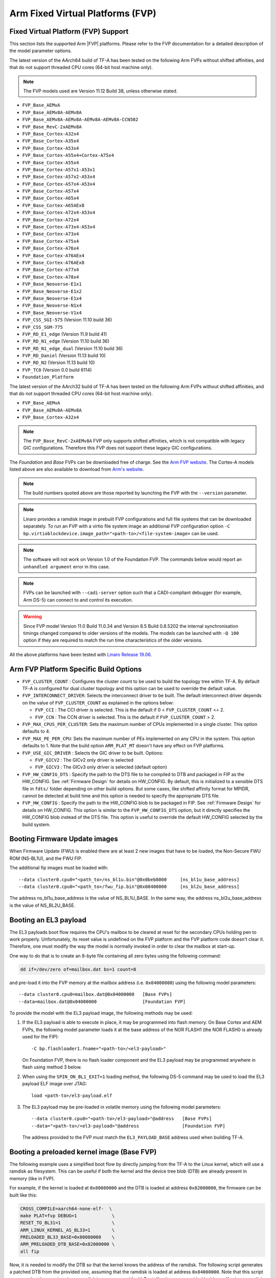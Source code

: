 Arm Fixed Virtual Platforms (FVP)
=================================

Fixed Virtual Platform (FVP) Support
------------------------------------

This section lists the supported Arm |FVP| platforms. Please refer to the FVP
documentation for a detailed description of the model parameter options.

The latest version of the AArch64 build of TF-A has been tested on the following
Arm FVPs without shifted affinities, and that do not support threaded CPU cores
(64-bit host machine only).

.. note::
   The FVP models used are Version 11.12 Build 38, unless otherwise stated.

-  ``FVP_Base_AEMvA``
-  ``FVP_Base_AEMv8A-AEMv8A``
-  ``FVP_Base_AEMv8A-AEMv8A-AEMv8A-AEMv8A-CCN502``
-  ``FVP_Base_RevC-2xAEMv8A``
-  ``FVP_Base_Cortex-A32x4``
-  ``FVP_Base_Cortex-A35x4``
-  ``FVP_Base_Cortex-A53x4``
-  ``FVP_Base_Cortex-A55x4+Cortex-A75x4``
-  ``FVP_Base_Cortex-A55x4``
-  ``FVP_Base_Cortex-A57x1-A53x1``
-  ``FVP_Base_Cortex-A57x2-A53x4``
-  ``FVP_Base_Cortex-A57x4-A53x4``
-  ``FVP_Base_Cortex-A57x4``
-  ``FVP_Base_Cortex-A65x4``
-  ``FVP_Base_Cortex-A65AEx8``
-  ``FVP_Base_Cortex-A72x4-A53x4``
-  ``FVP_Base_Cortex-A72x4``
-  ``FVP_Base_Cortex-A73x4-A53x4``
-  ``FVP_Base_Cortex-A73x4``
-  ``FVP_Base_Cortex-A75x4``
-  ``FVP_Base_Cortex-A76x4``
-  ``FVP_Base_Cortex-A76AEx4``
-  ``FVP_Base_Cortex-A76AEx8``
-  ``FVP_Base_Cortex-A77x4``
-  ``FVP_Base_Cortex-A78x4``
-  ``FVP_Base_Neoverse-E1x1``
-  ``FVP_Base_Neoverse-E1x2``
-  ``FVP_Base_Neoverse-E1x4``
-  ``FVP_Base_Neoverse-N1x4``
-  ``FVP_Base_Neoverse-V1x4``
-  ``FVP_CSS_SGI-575``     (Version 11.10 build 36)
-  ``FVP_CSS_SGM-775``
-  ``FVP_RD_E1_edge``      (Version 11.9 build 41)
-  ``FVP_RD_N1_edge``      (Version 11.10 build 36)
-  ``FVP_RD_N1_edge_dual`` (Version 11.10 build 36)
-  ``FVP_RD_Daniel``       (Version 11.13 build 10)
-  ``FVP_RD_N2``           (Version 11.13 build 10)
-  ``FVP_TC0``             (Version 0.0 build 6114)
-  ``Foundation_Platform``

The latest version of the AArch32 build of TF-A has been tested on the
following Arm FVPs without shifted affinities, and that do not support threaded
CPU cores (64-bit host machine only).

-  ``FVP_Base_AEMvA``
-  ``FVP_Base_AEMv8A-AEMv8A``
-  ``FVP_Base_Cortex-A32x4``

.. note::
   The ``FVP_Base_RevC-2xAEMv8A`` FVP only supports shifted affinities, which
   is not compatible with legacy GIC configurations. Therefore this FVP does not
   support these legacy GIC configurations.

The *Foundation* and *Base* FVPs can be downloaded free of charge. See the `Arm
FVP website`_. The Cortex-A models listed above are also available to download
from `Arm's website`_.

.. note::
   The build numbers quoted above are those reported by launching the FVP
   with the ``--version`` parameter.

.. note::
   Linaro provides a ramdisk image in prebuilt FVP configurations and full
   file systems that can be downloaded separately. To run an FVP with a virtio
   file system image an additional FVP configuration option
   ``-C bp.virtioblockdevice.image_path="<path-to>/<file-system-image>`` can be
   used.

.. note::
   The software will not work on Version 1.0 of the Foundation FVP.
   The commands below would report an ``unhandled argument`` error in this case.

.. note::
   FVPs can be launched with ``--cadi-server`` option such that a
   CADI-compliant debugger (for example, Arm DS-5) can connect to and control
   its execution.

.. warning::
   Since FVP model Version 11.0 Build 11.0.34 and Version 8.5 Build 0.8.5202
   the internal synchronisation timings changed compared to older versions of
   the models. The models can be launched with ``-Q 100`` option if they are
   required to match the run time characteristics of the older versions.

All the above platforms have been tested with `Linaro Release 19.06`_.

.. _build_options_arm_fvp_platform:

Arm FVP Platform Specific Build Options
---------------------------------------

-  ``FVP_CLUSTER_COUNT`` : Configures the cluster count to be used to
   build the topology tree within TF-A. By default TF-A is configured for dual
   cluster topology and this option can be used to override the default value.

-  ``FVP_INTERCONNECT_DRIVER``: Selects the interconnect driver to be built. The
   default interconnect driver depends on the value of ``FVP_CLUSTER_COUNT`` as
   explained in the options below:

   -  ``FVP_CCI`` : The CCI driver is selected. This is the default
      if 0 < ``FVP_CLUSTER_COUNT`` <= 2.
   -  ``FVP_CCN`` : The CCN driver is selected. This is the default
      if ``FVP_CLUSTER_COUNT`` > 2.

-  ``FVP_MAX_CPUS_PER_CLUSTER``: Sets the maximum number of CPUs implemented in
   a single cluster.  This option defaults to 4.

-  ``FVP_MAX_PE_PER_CPU``: Sets the maximum number of PEs implemented on any CPU
   in the system. This option defaults to 1. Note that the build option
   ``ARM_PLAT_MT`` doesn't have any effect on FVP platforms.

-  ``FVP_USE_GIC_DRIVER`` : Selects the GIC driver to be built. Options:

   -  ``FVP_GICV2`` : The GICv2 only driver is selected
   -  ``FVP_GICV3`` : The GICv3 only driver is selected (default option)

-  ``FVP_HW_CONFIG_DTS`` : Specify the path to the DTS file to be compiled
   to DTB and packaged in FIP as the HW_CONFIG. See :ref:`Firmware Design` for
   details on HW_CONFIG. By default, this is initialized to a sensible DTS
   file in ``fdts/`` folder depending on other build options. But some cases,
   like shifted affinity format for MPIDR, cannot be detected at build time
   and this option is needed to specify the appropriate DTS file.

-  ``FVP_HW_CONFIG`` : Specify the path to the HW_CONFIG blob to be packaged in
   FIP. See :ref:`Firmware Design` for details on HW_CONFIG. This option is
   similar to the ``FVP_HW_CONFIG_DTS`` option, but it directly specifies the
   HW_CONFIG blob instead of the DTS file. This option is useful to override
   the default HW_CONFIG selected by the build system.

Booting Firmware Update images
------------------------------

When Firmware Update (FWU) is enabled there are at least 2 new images
that have to be loaded, the Non-Secure FWU ROM (NS-BL1U), and the
FWU FIP.

The additional fip images must be loaded with:

::

    --data cluster0.cpu0="<path_to>/ns_bl1u.bin"@0x0beb8000	[ns_bl1u_base_address]
    --data cluster0.cpu0="<path_to>/fwu_fip.bin"@0x08400000	[ns_bl2u_base_address]

The address ns_bl1u_base_address is the value of NS_BL1U_BASE.
In the same way, the address ns_bl2u_base_address is the value of
NS_BL2U_BASE.

Booting an EL3 payload
----------------------

The EL3 payloads boot flow requires the CPU's mailbox to be cleared at reset for
the secondary CPUs holding pen to work properly. Unfortunately, its reset value
is undefined on the FVP platform and the FVP platform code doesn't clear it.
Therefore, one must modify the way the model is normally invoked in order to
clear the mailbox at start-up.

One way to do that is to create an 8-byte file containing all zero bytes using
the following command:

.. code:: shell

    dd if=/dev/zero of=mailbox.dat bs=1 count=8

and pre-load it into the FVP memory at the mailbox address (i.e. ``0x04000000``)
using the following model parameters:

::

    --data cluster0.cpu0=mailbox.dat@0x04000000   [Base FVPs]
    --data=mailbox.dat@0x04000000                 [Foundation FVP]

To provide the model with the EL3 payload image, the following methods may be
used:

#. If the EL3 payload is able to execute in place, it may be programmed into
   flash memory. On Base Cortex and AEM FVPs, the following model parameter
   loads it at the base address of the NOR FLASH1 (the NOR FLASH0 is already
   used for the FIP):

   ::

       -C bp.flashloader1.fname="<path-to>/<el3-payload>"

   On Foundation FVP, there is no flash loader component and the EL3 payload
   may be programmed anywhere in flash using method 3 below.

#. When using the ``SPIN_ON_BL1_EXIT=1`` loading method, the following DS-5
   command may be used to load the EL3 payload ELF image over JTAG:

   ::

       load <path-to>/el3-payload.elf

#. The EL3 payload may be pre-loaded in volatile memory using the following
   model parameters:

   ::

       --data cluster0.cpu0="<path-to>/el3-payload>"@address   [Base FVPs]
       --data="<path-to>/<el3-payload>"@address                [Foundation FVP]

   The address provided to the FVP must match the ``EL3_PAYLOAD_BASE`` address
   used when building TF-A.

Booting a preloaded kernel image (Base FVP)
-------------------------------------------

The following example uses a simplified boot flow by directly jumping from the
TF-A to the Linux kernel, which will use a ramdisk as filesystem. This can be
useful if both the kernel and the device tree blob (DTB) are already present in
memory (like in FVP).

For example, if the kernel is loaded at ``0x80080000`` and the DTB is loaded at
address ``0x82000000``, the firmware can be built like this:

.. code:: shell

    CROSS_COMPILE=aarch64-none-elf-  \
    make PLAT=fvp DEBUG=1             \
    RESET_TO_BL31=1                   \
    ARM_LINUX_KERNEL_AS_BL33=1        \
    PRELOADED_BL33_BASE=0x80080000    \
    ARM_PRELOADED_DTB_BASE=0x82000000 \
    all fip

Now, it is needed to modify the DTB so that the kernel knows the address of the
ramdisk. The following script generates a patched DTB from the provided one,
assuming that the ramdisk is loaded at address ``0x84000000``. Note that this
script assumes that the user is using a ramdisk image prepared for U-Boot, like
the ones provided by Linaro. If using a ramdisk without this header,the ``0x40``
offset in ``INITRD_START`` has to be removed.

.. code:: bash

    #!/bin/bash

    # Path to the input DTB
    KERNEL_DTB=<path-to>/<fdt>
    # Path to the output DTB
    PATCHED_KERNEL_DTB=<path-to>/<patched-fdt>
    # Base address of the ramdisk
    INITRD_BASE=0x84000000
    # Path to the ramdisk
    INITRD=<path-to>/<ramdisk.img>

    # Skip uboot header (64 bytes)
    INITRD_START=$(printf "0x%x" $((${INITRD_BASE} + 0x40)) )
    INITRD_SIZE=$(stat -Lc %s ${INITRD})
    INITRD_END=$(printf "0x%x" $((${INITRD_BASE} + ${INITRD_SIZE})) )

    CHOSEN_NODE=$(echo                                        \
    "/ {                                                      \
            chosen {                                          \
                    linux,initrd-start = <${INITRD_START}>;   \
                    linux,initrd-end = <${INITRD_END}>;       \
            };                                                \
    };")

    echo $(dtc -O dts -I dtb ${KERNEL_DTB}) ${CHOSEN_NODE} |  \
            dtc -O dtb -o ${PATCHED_KERNEL_DTB} -

And the FVP binary can be run with the following command:

.. code:: shell

    <path-to>/FVP_Base_AEMv8A-AEMv8A                            \
    -C pctl.startup=0.0.0.0                                     \
    -C bp.secure_memory=1                                       \
    -C cluster0.NUM_CORES=4                                     \
    -C cluster1.NUM_CORES=4                                     \
    -C cache_state_modelled=1                                   \
    -C cluster0.cpu0.RVBAR=0x04001000                           \
    -C cluster0.cpu1.RVBAR=0x04001000                           \
    -C cluster0.cpu2.RVBAR=0x04001000                           \
    -C cluster0.cpu3.RVBAR=0x04001000                           \
    -C cluster1.cpu0.RVBAR=0x04001000                           \
    -C cluster1.cpu1.RVBAR=0x04001000                           \
    -C cluster1.cpu2.RVBAR=0x04001000                           \
    -C cluster1.cpu3.RVBAR=0x04001000                           \
    --data cluster0.cpu0="<path-to>/bl31.bin"@0x04001000        \
    --data cluster0.cpu0="<path-to>/<patched-fdt>"@0x82000000   \
    --data cluster0.cpu0="<path-to>/<kernel-binary>"@0x80080000 \
    --data cluster0.cpu0="<path-to>/<ramdisk.img>"@0x84000000

Obtaining the Flattened Device Trees
^^^^^^^^^^^^^^^^^^^^^^^^^^^^^^^^^^^^

Depending on the FVP configuration and Linux configuration used, different
FDT files are required. FDT source files for the Foundation and Base FVPs can
be found in the TF-A source directory under ``fdts/``. The Foundation FVP has
a subset of the Base FVP components. For example, the Foundation FVP lacks
CLCD and MMC support, and has only one CPU cluster.

.. note::
   It is not recommended to use the FDTs built along the kernel because not
   all FDTs are available from there.

The dynamic configuration capability is enabled in the firmware for FVPs.
This means that the firmware can authenticate and load the FDT if present in
FIP. A default FDT is packaged into FIP during the build based on
the build configuration. This can be overridden by using the ``FVP_HW_CONFIG``
or ``FVP_HW_CONFIG_DTS`` build options (refer to
:ref:`build_options_arm_fvp_platform` for details on the options).

-  ``fvp-base-gicv2-psci.dts``

   For use with models such as the Cortex-A57-A53 Base FVPs without shifted
   affinities and with Base memory map configuration.

-  ``fvp-base-gicv2-psci-aarch32.dts``

   For use with models such as the Cortex-A32 Base FVPs without shifted
   affinities and running Linux in AArch32 state with Base memory map
   configuration.

-  ``fvp-base-gicv3-psci.dts``

   For use with models such as the Cortex-A57-A53 Base FVPs without shifted
   affinities and with Base memory map configuration and Linux GICv3 support.

-  ``fvp-base-gicv3-psci-1t.dts``

   For use with models such as the AEMv8-RevC Base FVP with shifted affinities,
   single threaded CPUs, Base memory map configuration and Linux GICv3 support.

-  ``fvp-base-gicv3-psci-dynamiq.dts``

   For use with models as the Cortex-A55-A75 Base FVPs with shifted affinities,
   single cluster, single threaded CPUs, Base memory map configuration and Linux
   GICv3 support.

-  ``fvp-base-gicv3-psci-aarch32.dts``

   For use with models such as the Cortex-A32 Base FVPs without shifted
   affinities and running Linux in AArch32 state with Base memory map
   configuration and Linux GICv3 support.

-  ``fvp-foundation-gicv2-psci.dts``

   For use with Foundation FVP with Base memory map configuration.

-  ``fvp-foundation-gicv3-psci.dts``

   (Default) For use with Foundation FVP with Base memory map configuration
   and Linux GICv3 support.


Running on the Foundation FVP with reset to BL1 entrypoint
^^^^^^^^^^^^^^^^^^^^^^^^^^^^^^^^^^^^^^^^^^^^^^^^^^^^^^^^^^

The following ``Foundation_Platform`` parameters should be used to boot Linux with
4 CPUs using the AArch64 build of TF-A.

.. code:: shell

    <path-to>/Foundation_Platform                   \
    --cores=4                                       \
    --arm-v8.0                                      \
    --secure-memory                                 \
    --visualization                                 \
    --gicv3                                         \
    --data="<path-to>/<bl1-binary>"@0x0             \
    --data="<path-to>/<FIP-binary>"@0x08000000      \
    --data="<path-to>/<kernel-binary>"@0x80080000   \
    --data="<path-to>/<ramdisk-binary>"@0x84000000

Notes:

-  BL1 is loaded at the start of the Trusted ROM.
-  The Firmware Image Package is loaded at the start of NOR FLASH0.
-  The firmware loads the FDT packaged in FIP to the DRAM. The FDT load address
   is specified via the ``hw_config_addr`` property in `TB_FW_CONFIG for FVP`_.
-  The default use-case for the Foundation FVP is to use the ``--gicv3`` option
   and enable the GICv3 device in the model. Note that without this option,
   the Foundation FVP defaults to legacy (Versatile Express) memory map which
   is not supported by TF-A.
-  In order for TF-A to run correctly on the Foundation FVP, the architecture
   versions must match. The Foundation FVP defaults to the highest v8.x
   version it supports but the default build for TF-A is for v8.0. To avoid
   issues either start the Foundation FVP to use v8.0 architecture using the
   ``--arm-v8.0`` option, or build TF-A with an appropriate value for
   ``ARM_ARCH_MINOR``.

Running on the AEMv8 Base FVP with reset to BL1 entrypoint
^^^^^^^^^^^^^^^^^^^^^^^^^^^^^^^^^^^^^^^^^^^^^^^^^^^^^^^^^^

The following ``FVP_Base_RevC-2xAEMv8A`` parameters should be used to boot Linux
with 8 CPUs using the AArch64 build of TF-A.

.. code:: shell

    <path-to>/FVP_Base_RevC-2xAEMv8A                            \
    -C pctl.startup=0.0.0.0                                     \
    -C bp.secure_memory=1                                       \
    -C bp.tzc_400.diagnostics=1                                 \
    -C cluster0.NUM_CORES=4                                     \
    -C cluster1.NUM_CORES=4                                     \
    -C cache_state_modelled=1                                   \
    -C bp.secureflashloader.fname="<path-to>/<bl1-binary>"      \
    -C bp.flashloader0.fname="<path-to>/<FIP-binary>"           \
    --data cluster0.cpu0="<path-to>/<kernel-binary>"@0x80080000 \
    --data cluster0.cpu0="<path-to>/<ramdisk>"@0x84000000

.. note::
   The ``FVP_Base_RevC-2xAEMv8A`` has shifted affinities and requires
   a specific DTS for all the CPUs to be loaded.

Running on the AEMv8 Base FVP (AArch32) with reset to BL1 entrypoint
^^^^^^^^^^^^^^^^^^^^^^^^^^^^^^^^^^^^^^^^^^^^^^^^^^^^^^^^^^^^^^^^^^^^

The following ``FVP_Base_AEMv8A-AEMv8A`` parameters should be used to boot Linux
with 8 CPUs using the AArch32 build of TF-A.

.. code:: shell

    <path-to>/FVP_Base_AEMv8A-AEMv8A                            \
    -C pctl.startup=0.0.0.0                                     \
    -C bp.secure_memory=1                                       \
    -C bp.tzc_400.diagnostics=1                                 \
    -C cluster0.NUM_CORES=4                                     \
    -C cluster1.NUM_CORES=4                                     \
    -C cache_state_modelled=1                                   \
    -C cluster0.cpu0.CONFIG64=0                                 \
    -C cluster0.cpu1.CONFIG64=0                                 \
    -C cluster0.cpu2.CONFIG64=0                                 \
    -C cluster0.cpu3.CONFIG64=0                                 \
    -C cluster1.cpu0.CONFIG64=0                                 \
    -C cluster1.cpu1.CONFIG64=0                                 \
    -C cluster1.cpu2.CONFIG64=0                                 \
    -C cluster1.cpu3.CONFIG64=0                                 \
    -C bp.secureflashloader.fname="<path-to>/<bl1-binary>"      \
    -C bp.flashloader0.fname="<path-to>/<FIP-binary>"           \
    --data cluster0.cpu0="<path-to>/<kernel-binary>"@0x80080000 \
    --data cluster0.cpu0="<path-to>/<ramdisk>"@0x84000000

Running on the Cortex-A57-A53 Base FVP with reset to BL1 entrypoint
^^^^^^^^^^^^^^^^^^^^^^^^^^^^^^^^^^^^^^^^^^^^^^^^^^^^^^^^^^^^^^^^^^^

The following ``FVP_Base_Cortex-A57x4-A53x4`` model parameters should be used to
boot Linux with 8 CPUs using the AArch64 build of TF-A.

.. code:: shell

    <path-to>/FVP_Base_Cortex-A57x4-A53x4                       \
    -C pctl.startup=0.0.0.0                                     \
    -C bp.secure_memory=1                                       \
    -C bp.tzc_400.diagnostics=1                                 \
    -C cache_state_modelled=1                                   \
    -C bp.secureflashloader.fname="<path-to>/<bl1-binary>"      \
    -C bp.flashloader0.fname="<path-to>/<FIP-binary>"           \
    --data cluster0.cpu0="<path-to>/<kernel-binary>"@0x80080000 \
    --data cluster0.cpu0="<path-to>/<ramdisk>"@0x84000000

Running on the Cortex-A32 Base FVP (AArch32) with reset to BL1 entrypoint
^^^^^^^^^^^^^^^^^^^^^^^^^^^^^^^^^^^^^^^^^^^^^^^^^^^^^^^^^^^^^^^^^^^^^^^^^

The following ``FVP_Base_Cortex-A32x4`` model parameters should be used to
boot Linux with 4 CPUs using the AArch32 build of TF-A.

.. code:: shell

    <path-to>/FVP_Base_Cortex-A32x4                             \
    -C pctl.startup=0.0.0.0                                     \
    -C bp.secure_memory=1                                       \
    -C bp.tzc_400.diagnostics=1                                 \
    -C cache_state_modelled=1                                   \
    -C bp.secureflashloader.fname="<path-to>/<bl1-binary>"      \
    -C bp.flashloader0.fname="<path-to>/<FIP-binary>"           \
    --data cluster0.cpu0="<path-to>/<kernel-binary>"@0x80080000 \
    --data cluster0.cpu0="<path-to>/<ramdisk>"@0x84000000


Running on the AEMv8 Base FVP with reset to BL31 entrypoint
^^^^^^^^^^^^^^^^^^^^^^^^^^^^^^^^^^^^^^^^^^^^^^^^^^^^^^^^^^^

The following ``FVP_Base_RevC-2xAEMv8A`` parameters should be used to boot Linux
with 8 CPUs using the AArch64 build of TF-A.

.. code:: shell

    <path-to>/FVP_Base_RevC-2xAEMv8A                             \
    -C pctl.startup=0.0.0.0                                      \
    -C bp.secure_memory=1                                        \
    -C bp.tzc_400.diagnostics=1                                  \
    -C cluster0.NUM_CORES=4                                      \
    -C cluster1.NUM_CORES=4                                      \
    -C cache_state_modelled=1                                    \
    -C cluster0.cpu0.RVBAR=0x04010000                            \
    -C cluster0.cpu1.RVBAR=0x04010000                            \
    -C cluster0.cpu2.RVBAR=0x04010000                            \
    -C cluster0.cpu3.RVBAR=0x04010000                            \
    -C cluster1.cpu0.RVBAR=0x04010000                            \
    -C cluster1.cpu1.RVBAR=0x04010000                            \
    -C cluster1.cpu2.RVBAR=0x04010000                            \
    -C cluster1.cpu3.RVBAR=0x04010000                            \
    --data cluster0.cpu0="<path-to>/<bl31-binary>"@0x04010000    \
    --data cluster0.cpu0="<path-to>/<bl32-binary>"@0xff000000    \
    --data cluster0.cpu0="<path-to>/<bl33-binary>"@0x88000000    \
    --data cluster0.cpu0="<path-to>/<fdt>"@0x82000000            \
    --data cluster0.cpu0="<path-to>/<kernel-binary>"@0x80080000  \
    --data cluster0.cpu0="<path-to>/<ramdisk>"@0x84000000

Notes:

-  If Position Independent Executable (PIE) support is enabled for BL31
   in this config, it can be loaded at any valid address for execution.

-  Since a FIP is not loaded when using BL31 as reset entrypoint, the
   ``--data="<path-to><bl31|bl32|bl33-binary>"@<base-address-of-binary>``
   parameter is needed to load the individual bootloader images in memory.
   BL32 image is only needed if BL31 has been built to expect a Secure-EL1
   Payload. For the same reason, the FDT needs to be compiled from the DT source
   and loaded via the ``--data cluster0.cpu0="<path-to>/<fdt>"@0x82000000``
   parameter.

-  The ``FVP_Base_RevC-2xAEMv8A`` has shifted affinities and requires a
   specific DTS for all the CPUs to be loaded.

-  The ``-C cluster<X>.cpu<Y>.RVBAR=@<base-address-of-bl31>`` parameter, where
   X and Y are the cluster and CPU numbers respectively, is used to set the
   reset vector for each core.

-  Changing the default value of ``ARM_TSP_RAM_LOCATION`` will also require
   changing the value of
   ``--data="<path-to><bl32-binary>"@<base-address-of-bl32>`` to the new value of
   ``BL32_BASE``.


Running on the AEMv8 Base FVP (AArch32) with reset to SP_MIN entrypoint
^^^^^^^^^^^^^^^^^^^^^^^^^^^^^^^^^^^^^^^^^^^^^^^^^^^^^^^^^^^^^^^^^^^^^^^

The following ``FVP_Base_AEMv8A-AEMv8A`` parameters should be used to boot Linux
with 8 CPUs using the AArch32 build of TF-A.

.. code:: shell

    <path-to>/FVP_Base_AEMv8A-AEMv8A                             \
    -C pctl.startup=0.0.0.0                                      \
    -C bp.secure_memory=1                                        \
    -C bp.tzc_400.diagnostics=1                                  \
    -C cluster0.NUM_CORES=4                                      \
    -C cluster1.NUM_CORES=4                                      \
    -C cache_state_modelled=1                                    \
    -C cluster0.cpu0.CONFIG64=0                                  \
    -C cluster0.cpu1.CONFIG64=0                                  \
    -C cluster0.cpu2.CONFIG64=0                                  \
    -C cluster0.cpu3.CONFIG64=0                                  \
    -C cluster1.cpu0.CONFIG64=0                                  \
    -C cluster1.cpu1.CONFIG64=0                                  \
    -C cluster1.cpu2.CONFIG64=0                                  \
    -C cluster1.cpu3.CONFIG64=0                                  \
    -C cluster0.cpu0.RVBAR=0x04002000                            \
    -C cluster0.cpu1.RVBAR=0x04002000                            \
    -C cluster0.cpu2.RVBAR=0x04002000                            \
    -C cluster0.cpu3.RVBAR=0x04002000                            \
    -C cluster1.cpu0.RVBAR=0x04002000                            \
    -C cluster1.cpu1.RVBAR=0x04002000                            \
    -C cluster1.cpu2.RVBAR=0x04002000                            \
    -C cluster1.cpu3.RVBAR=0x04002000                            \
    --data cluster0.cpu0="<path-to>/<bl32-binary>"@0x04002000    \
    --data cluster0.cpu0="<path-to>/<bl33-binary>"@0x88000000    \
    --data cluster0.cpu0="<path-to>/<fdt>"@0x82000000            \
    --data cluster0.cpu0="<path-to>/<kernel-binary>"@0x80080000  \
    --data cluster0.cpu0="<path-to>/<ramdisk>"@0x84000000

.. note::
   The load address of ``<bl32-binary>`` depends on the value ``BL32_BASE``.
   It should match the address programmed into the RVBAR register as well.

Running on the Cortex-A57-A53 Base FVP with reset to BL31 entrypoint
^^^^^^^^^^^^^^^^^^^^^^^^^^^^^^^^^^^^^^^^^^^^^^^^^^^^^^^^^^^^^^^^^^^^

The following ``FVP_Base_Cortex-A57x4-A53x4`` model parameters should be used to
boot Linux with 8 CPUs using the AArch64 build of TF-A.

.. code:: shell

    <path-to>/FVP_Base_Cortex-A57x4-A53x4                        \
    -C pctl.startup=0.0.0.0                                      \
    -C bp.secure_memory=1                                        \
    -C bp.tzc_400.diagnostics=1                                  \
    -C cache_state_modelled=1                                    \
    -C cluster0.cpu0.RVBARADDR=0x04010000                        \
    -C cluster0.cpu1.RVBARADDR=0x04010000                        \
    -C cluster0.cpu2.RVBARADDR=0x04010000                        \
    -C cluster0.cpu3.RVBARADDR=0x04010000                        \
    -C cluster1.cpu0.RVBARADDR=0x04010000                        \
    -C cluster1.cpu1.RVBARADDR=0x04010000                        \
    -C cluster1.cpu2.RVBARADDR=0x04010000                        \
    -C cluster1.cpu3.RVBARADDR=0x04010000                        \
    --data cluster0.cpu0="<path-to>/<bl31-binary>"@0x04010000    \
    --data cluster0.cpu0="<path-to>/<bl32-binary>"@0xff000000    \
    --data cluster0.cpu0="<path-to>/<bl33-binary>"@0x88000000    \
    --data cluster0.cpu0="<path-to>/<fdt>"@0x82000000            \
    --data cluster0.cpu0="<path-to>/<kernel-binary>"@0x80080000  \
    --data cluster0.cpu0="<path-to>/<ramdisk>"@0x84000000

Running on the Cortex-A32 Base FVP (AArch32) with reset to SP_MIN entrypoint
^^^^^^^^^^^^^^^^^^^^^^^^^^^^^^^^^^^^^^^^^^^^^^^^^^^^^^^^^^^^^^^^^^^^^^^^^^^^

The following ``FVP_Base_Cortex-A32x4`` model parameters should be used to
boot Linux with 4 CPUs using the AArch32 build of TF-A.

.. code:: shell

    <path-to>/FVP_Base_Cortex-A32x4                             \
    -C pctl.startup=0.0.0.0                                     \
    -C bp.secure_memory=1                                       \
    -C bp.tzc_400.diagnostics=1                                 \
    -C cache_state_modelled=1                                   \
    -C cluster0.cpu0.RVBARADDR=0x04002000                       \
    -C cluster0.cpu1.RVBARADDR=0x04002000                       \
    -C cluster0.cpu2.RVBARADDR=0x04002000                       \
    -C cluster0.cpu3.RVBARADDR=0x04002000                       \
    --data cluster0.cpu0="<path-to>/<bl32-binary>"@0x04002000   \
    --data cluster0.cpu0="<path-to>/<bl33-binary>"@0x88000000   \
    --data cluster0.cpu0="<path-to>/<fdt>"@0x82000000           \
    --data cluster0.cpu0="<path-to>/<kernel-binary>"@0x80080000 \
    --data cluster0.cpu0="<path-to>/<ramdisk>"@0x84000000

--------------

*Copyright (c) 2019-2020, Arm Limited. All rights reserved.*

.. _TB_FW_CONFIG for FVP: https://git.trustedfirmware.org/TF-A/trusted-firmware-a.git/tree/plat/arm/board/fvp/fdts/fvp_tb_fw_config.dts
.. _Arm's website: `FVP models`_
.. _FVP models: https://developer.arm.com/products/system-design/fixed-virtual-platforms
.. _Linaro Release 19.06: http://releases.linaro.org/members/arm/platforms/19.06
.. _Arm FVP website: https://developer.arm.com/products/system-design/fixed-virtual-platforms
